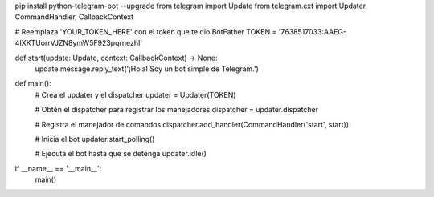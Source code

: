 pip install python-telegram-bot --upgrade
from telegram import Update
from telegram.ext import Updater, CommandHandler, CallbackContext

# Reemplaza 'YOUR_TOKEN_HERE' con el token que te dio BotFather
TOKEN = '7638517033:AAEG-4IXKTUorrVJZN8ymW5F923pqrnezhI'

def start(update: Update, context: CallbackContext) -> None:
    update.message.reply_text('¡Hola! Soy un bot simple de Telegram.')

def main():
    # Crea el updater y el dispatcher
    updater = Updater(TOKEN)

    # Obtén el dispatcher para registrar los manejadores
    dispatcher = updater.dispatcher

    # Registra el manejador de comandos
    dispatcher.add_handler(CommandHandler('start', start))

    # Inicia el bot
    updater.start_polling()

    # Ejecuta el bot hasta que se detenga
    updater.idle()

if __name__ == '__main__':
    main()
